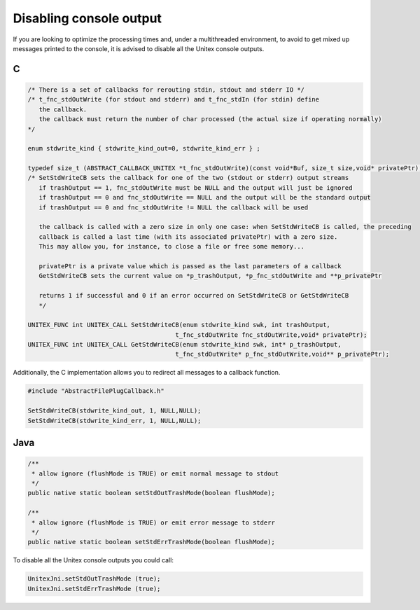 .. _silent:

========================
Disabling console output
========================

If you are looking to optimize the processing times and, under a multithreaded 
environment, to avoid to get mixed up messages printed to the console, it is 
advised to disable all the Unitex console outputs.

.. index::
    pair: Disabling console output; C

.. _C:

C
#

.. code-block:: cpp

  /* There is a set of callbacks for rerouting stdin, stdout and stderr IO */
  /* t_fnc_stdOutWrite (for stdout and stderr) and t_fnc_stdIn (for stdin) define
     the callback.
     the callback must return the number of char processed (the actual size if operating normally)
  */

  enum stdwrite_kind { stdwrite_kind_out=0, stdwrite_kind_err } ;

  typedef size_t (ABSTRACT_CALLBACK_UNITEX *t_fnc_stdOutWrite)(const void*Buf, size_t size,void* privatePtr);
  /* SetStdWriteCB sets the callback for one of the two (stdout or stderr) output streams
     if trashOutput == 1, fnc_stdOutWrite must be NULL and the output will just be ignored
     if trashOutput == 0 and fnc_stdOutWrite == NULL and the output will be the standard output
     if trashOutput == 0 and fnc_stdOutWrite != NULL the callback will be used

     the callback is called with a zero size in only one case: when SetStdWriteCB is called, the preceding
     callback is called a last time (with its associated privatePtr) with a zero size.
     This may allow you, for instance, to close a file or free some memory...

     privatePtr is a private value which is passed as the last parameters of a callback
     GetStdWriteCB sets the current value on *p_trashOutput, *p_fnc_stdOutWrite and **p_privatePtr

     returns 1 if successful and 0 if an error occurred on SetStdWriteCB or GetStdWriteCB
     */

  UNITEX_FUNC int UNITEX_CALL SetStdWriteCB(enum stdwrite_kind swk, int trashOutput,
                                          t_fnc_stdOutWrite fnc_stdOutWrite,void* privatePtr);
  UNITEX_FUNC int UNITEX_CALL GetStdWriteCB(enum stdwrite_kind swk, int* p_trashOutput,
                                          t_fnc_stdOutWrite* p_fnc_stdOutWrite,void** p_privatePtr);


Additionally, the C implementation allows you to redirect all messages to a
callback function.

.. code-block:: cpp

  #include "AbstractFilePlugCallback.h"

  SetStdWriteCB(stdwrite_kind_out, 1, NULL,NULL);
  SetStdWriteCB(stdwrite_kind_err, 1, NULL,NULL);

.. index::
    pair: Disabling console output; Java

.. _Java:

Java
####

.. code-block:: java

  /**
   * allow ignore (flushMode is TRUE) or emit normal message to stdout
   */
  public native static boolean setStdOutTrashMode(boolean flushMode);

  /**
   * allow ignore (flushMode is TRUE) or emit error message to stderr
   */
  public native static boolean setStdErrTrashMode(boolean flushMode);


To disable all the Unitex console outputs you could call: 

.. code-block:: java

  UnitexJni.setStdOutTrashMode (true);
  UnitexJni.setStdErrTrashMode (true);
